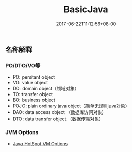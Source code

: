 #+TITLE: BasicJava
#+DATE: 2017-06-22T11:12:56+08:00
#+PUBLISHDATE: 2017-06-22T11:12:56+08:00
#+DRAFT: nil
#+SHOWTOC: t
#+TAGS: Java
#+DESCRIPTION: Short description

** 名称解释
*** PO/DTO/VO等
    - PO: persitant object
    - VO: value object
    - DO: domain object（领域对象）
    - TO: transfer object
    - BO: business object
    - POJO: plain ordinary java object（简单无规则java对象）
    - DAO: data access object （数据库访问对象）
    - DTO: data transfer object （数据传输对象）

*** JVM Options
    -  [[http://www.oracle.com/technetwork/java/javase/tech/vmoptions-jsp-140102.html][Java HotSpot VM Options]] 

